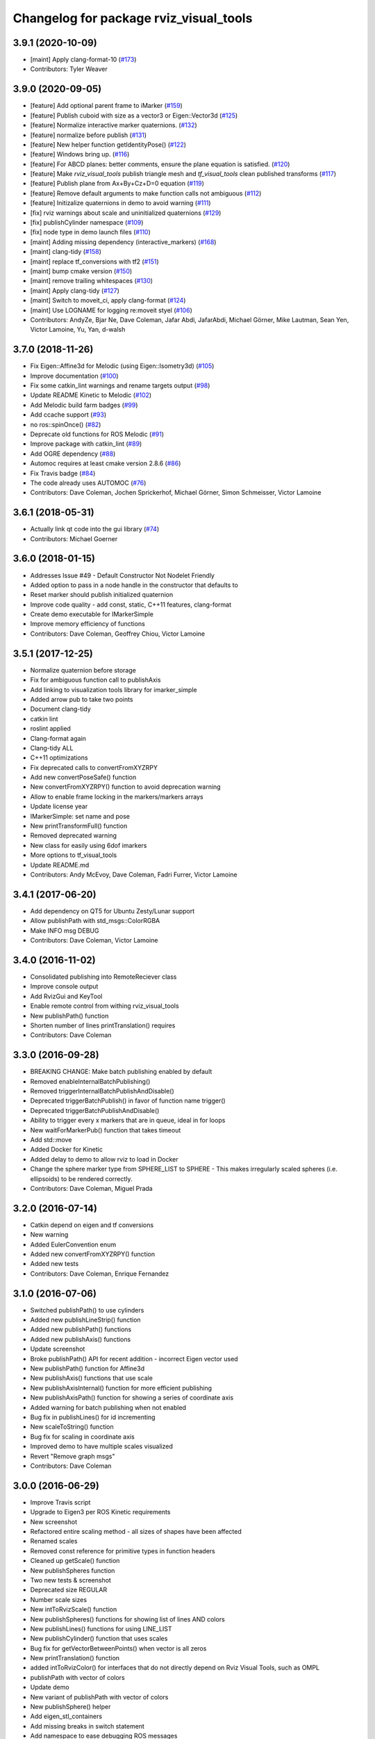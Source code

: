 ^^^^^^^^^^^^^^^^^^^^^^^^^^^^^^^^^^^^^^^
Changelog for package rviz_visual_tools
^^^^^^^^^^^^^^^^^^^^^^^^^^^^^^^^^^^^^^^

3.9.1 (2020-10-09)
------------------
* [maint] Apply clang-format-10 (`#173 <https://github.com/tylerjw/rviz_visual_tools/issues/173>`_)
* Contributors: Tyler Weaver

3.9.0 (2020-09-05)
------------------
* [feature] Add optional parent frame to iMarker (`#159 <https://github.com/tylerjw/rviz_visual_tools/issues/159>`_)
* [feature] Publish cuboid with size as a vector3 or Eigen::Vector3d  (`#125 <https://github.com/tylerjw/rviz_visual_tools/issues/125>`_)
* [feature] Normalize interactive marker quaternions. (`#132 <https://github.com/tylerjw/rviz_visual_tools/issues/132>`_)
* [feature] normalize before publish (`#131 <https://github.com/tylerjw/rviz_visual_tools/issues/131>`_)
* [feature] New helper function getIdentityPose() (`#122 <https://github.com/tylerjw/rviz_visual_tools/issues/122>`_)
* [feature] Windows bring up. (`#116 <https://github.com/tylerjw/rviz_visual_tools/issues/116>`_)
* [feature] For ABCD planes: better comments, ensure the plane equation is satisfied. (`#120 <https://github.com/tylerjw/rviz_visual_tools/issues/120>`_)
* [feature] Make `rviz_visual_tools` publish triangle mesh and `tf_visual_tools` clean published transforms (`#117 <https://github.com/tylerjw/rviz_visual_tools/issues/117>`_)
* [feature] Publish plane from Ax+By+Cz+D=0 equation (`#119 <https://github.com/tylerjw/rviz_visual_tools/issues/119>`_)
* [feature] Remove default arguments to make function calls not ambiguous (`#112 <https://github.com/tylerjw/rviz_visual_tools/issues/112>`_)
* [feature] Initizalize quaternions in demo to avoid warning (`#111 <https://github.com/tylerjw/rviz_visual_tools/issues/111>`_)
* [fix] rviz warnings about scale and uninitialized quaternions (`#129 <https://github.com/tylerjw/rviz_visual_tools/issues/129>`_)
* [fix] publishCylinder namespace (`#109 <https://github.com/tylerjw/rviz_visual_tools/issues/109>`_)
* [fix] node type in demo launch files (`#110 <https://github.com/tylerjw/rviz_visual_tools/issues/110>`_)
* [maint] Adding missing dependency (interactive_markers) (`#168 <https://github.com/tylerjw/rviz_visual_tools/issues/168>`_)
* [maint] clang-tidy (`#158 <https://github.com/tylerjw/rviz_visual_tools/issues/158>`_)
* [maint] replace tf_conversions with tf2 (`#151 <https://github.com/tylerjw/rviz_visual_tools/issues/151>`_)
* [maint] bump cmake version (`#150 <https://github.com/tylerjw/rviz_visual_tools/issues/150>`_)
* [maint] remove trailing whitespaces (`#130 <https://github.com/tylerjw/rviz_visual_tools/issues/130>`_)
* [maint] Apply clang-tidy (`#127 <https://github.com/tylerjw/rviz_visual_tools/issues/127>`_)
* [maint] Switch to moveit_ci, apply clang-format (`#124 <https://github.com/tylerjw/rviz_visual_tools/issues/124>`_)
* [maint] Use LOGNAME for logging re:moveit styel (`#106 <https://github.com/tylerjw/rviz_visual_tools/issues/106>`_)
* Contributors: AndyZe, Bjar Ne, Dave Coleman, Jafar Abdi, JafarAbdi, Michael Görner, Mike Lautman, Sean Yen, Victor Lamoine, Yu, Yan, d-walsh

3.7.0 (2018-11-26)
------------------
* Fix Eigen::Affine3d for Melodic (using Eigen::Isometry3d) (`#105 <https://github.com/PickNikRobotics/rviz_visual_tools/issues/105>`_)
* Improve documentation (`#100 <https://github.com/PickNikRobotics/rviz_visual_tools/issues/100>`_)
* Fix some catkin_lint warnings and rename targets output (`#98 <https://github.com/PickNikRobotics/rviz_visual_tools/issues/98>`_)
* Update README Kinetic to Melodic (`#102 <https://github.com/PickNikRobotics/rviz_visual_tools/issues/102>`_)
* Add Melodic build farm badges (`#99 <https://github.com/PickNikRobotics/rviz_visual_tools/issues/99>`_)
* Add ccache support (`#93 <https://github.com/PickNikRobotics/rviz_visual_tools/issues/93>`_)
* no ros::spinOnce() (`#82 <https://github.com/PickNikRobotics/rviz_visual_tools/issues/82>`_)
* Deprecate old functions for ROS Melodic (`#91 <https://github.com/PickNikRobotics/rviz_visual_tools/issues/91>`_)
* Improve package with catkin_lint (`#89 <https://github.com/PickNikRobotics/rviz_visual_tools/issues/89>`_)
* Add OGRE dependency (`#88 <https://github.com/PickNikRobotics/rviz_visual_tools/issues/88>`_)
* Automoc requires at least cmake version 2.8.6 (`#86 <https://github.com/PickNikRobotics/rviz_visual_tools/issues/86>`_)
* Fix Travis badge (`#84 <https://github.com/PickNikRobotics/rviz_visual_tools/issues/84>`_)
* The code already uses AUTOMOC (`#76 <https://github.com/PickNikRobotics/rviz_visual_tools/issues/76>`_)
* Contributors: Dave Coleman, Jochen Sprickerhof, Michael Görner, Simon Schmeisser, Victor Lamoine

3.6.1 (2018-05-31)
------------------
* Actually link qt code into the gui library (`#74 <https://github.com/PickNikRobotics/rviz_visual_tools/issues/74>`_)
* Contributors: Michael Goerner

3.6.0 (2018-01-15)
------------------
* Addresses Issue #49 - Default Constructor Not Nodelet Friendly
* Added option to pass in a node handle in the constructor that defaults to
* Reset marker should publish initialized quaternion
* Improve code quality - add const, static, C++11 features, clang-format
* Create demo executable for IMarkerSimple
* Improve memory efficiency of functions
* Contributors: Dave Coleman, Geoffrey Chiou, Victor Lamoine

3.5.1 (2017-12-25)
------------------
* Normalize quaternion before storage
* Fix for ambiguous function call to publishAxis
* Add linking to visualization tools library for imarker\_simple
* Added arrow pub to take two points
* Document clang-tidy
* catkin lint
* roslint applied
* Clang-format again
* Clang-tidy ALL
* C++11 optimizations
* Fix deprecated calls to convertFromXYZRPY
* Add new convertPoseSafe() function
* New convertFromXYZRPY() function to avoid deprecation warning
* Allow to enable frame locking in the markers/markers arrays
* Update license year
* IMarkerSimple: set name and pose
* New printTransformFull() function
* Removed deprecated warning
* New class for easily using 6dof imarkers
* More options to tf\_visual\_tools
* Update README.md
* Contributors: Andy McEvoy, Dave Coleman, Fadri Furrer, Victor Lamoine

3.4.1 (2017-06-20)
------------------
* Add dependency on QT5 for Ubuntu Zesty/Lunar support
* Allow publishPath with std_msgs::ColorRGBA
* Make INFO msg DEBUG
* Contributors: Dave Coleman, Victor Lamoine

3.4.0 (2016-11-02)
------------------
* Consolidated publishing into RemoteReciever class
* Improve console output
* Add RvizGui and KeyTool
* Enable remote control from withing rviz_visual_tools
* New publishPath() function
* Shorten number of lines printTranslation() requires
* Contributors: Dave Coleman

3.3.0 (2016-09-28)
------------------
* BREAKING CHANGE: Make batch publishing enabled by default
* Removed enableInternalBatchPublishing()
* Removed triggerInternalBatchPublishAndDisable()
* Deprecated triggerBatchPublish() in favor of function name trigger()
* Deprecated triggerBatchPublishAndDisable()
* Ability to trigger every x markers that are in queue, ideal in for loops
* New waitForMarkerPub() function that takes timeout
* Add std::move
* Added Docker for Kinetic
* Added delay to demo to allow rviz to load in Docker
* Change the sphere marker type from SPHERE_LIST to SPHERE - This makes irregularly scaled spheres (i.e. ellipsoids) to be rendered correctly.
* Contributors: Dave Coleman, Miguel Prada

3.2.0 (2016-07-14)
------------------
* Catkin depend on eigen and tf conversions
* New warning
* Added EulerConvention enum
* Added new convertFromXYZRPY() function
* Added new tests
* Contributors: Dave Coleman, Enrique Fernandez

3.1.0 (2016-07-06)
------------------
* Switched publishPath() to use cylinders
* Added new publishLineStrip() function
* Added new publishPath() functions
* Added new publishAxis() functions
* Update screenshot
* Broke publishPath() API for recent addition - incorrect Eigen vector used
* New publishPath() function for Affine3d
* New publishAxis() functions that use scale
* New publishAxisInternal() function for more efficient publishing
* New publishAxisPath() function for showing a series of coordinate axis
* Added warning for batch publishing when not enabled
* Bug fix in publishLines() for id incrementing
* New scaleToString() function
* Bug fix for scaling in coordinate axis
* Improved demo to have multiple scales visualized
* Revert "Remove graph msgs"
* Contributors: Dave Coleman

3.0.0 (2016-06-29)
------------------
* Improve Travis script
* Upgrade to Eigen3 per ROS Kinetic requirements
* New screenshot
* Refactored entire scaling method - all sizes of shapes have been affected
* Renamed scales
* Removed const reference for primitive types in function headers
* Cleaned up getScale() function
* New publishSpheres function
* Two new tests & screenshot
* Deprecated size REGULAR
* Number scale sizes
* New intToRvizScale() function
* New publishSpheres() functions for showing list of lines AND colors
* New publishLines() functions for using LINE_LIST
* New publishCylinder() function that uses scales
* Bug fix for getVectorBetweenPoints() when vector is all zeros
* New printTranslation() function
* added intToRvizColor() for interfaces that do not directly depend on Rviz Visual Tools, such as OMPL
* publishPath with vector of colors
* Update demo
* New variant of publishPath with vector of colors
* New publishSphere() helper
* Add eigen_stl_containers
* Add missing breaks in switch statement
* Add namespace to ease debugging ROS messages
* Do not pass Eigen structures by value
* Fix all vector<Eigen> to EigenSTL::vector_Vector3d as recommended by @VictorLamoine
* Hide upstream package cast warning
* Overload new operator for Eigen structures
* Changing the angles will change the opening angle of the cone
* Better way to turn on C++11, maybe?
* Removed deprecated code for Kinetic
* Began converting to C++11
* Fix dead link to the documentation
* New waitForMarkerPub() function
* Fix bug in waitForSubscriber() introduced in previous commit
* Added blocking constraint option in function waitForSubscriber
* New publishLine() variant
* ID for publishing rectangles
* Optimize clearing and resizing vectors
* Increase random color sampling attempts
* Move variable declaration
* Latched publisher
* publishAxisLabeled arguments
* Include path, boost typedef and class name are now up to date with the code.
* New publishLine() variant
* Optional latched publisher
* ID for publishing rectangles
* Optimize clearing and resizing vectors
* Increase random color sampling attempts
* Move variable declaration
* publishAxisLabeled arguments order
* Adds Publish Labeled Axis
* Contributors: Abhijit Makhal, Dave Coleman, Naveed Usmani, Sow Papa Libasse, Victor Lamoine

2.2.0 (2016-04-28)
------------------
* Created much better demo, added new screenshot
* Numbered colors so that they can be matched in OMPL
* New publishLine() function variants
* Psychedelic mode
* Prevent publishing empty marker arrays
* Improved warning and error correction
* New publishSphere function
* Ability to set marker topic after constructor
* Ability to force waiting for topic to connect
* Added new posesEqual() function
* Updated publishArrow() function
* New publishPath function
* New publishLine function
* New publishCylinder that accepts two points
* New publishText function
* Removed redundant namespace names
* New convertPointToPose function
* Reduced output
* Renamed line_marker\_ to line_strip_marker\_
* Faster method for waiting for subscriber thread
* Untested publishPath() modification
* Fix to correctly use optional alpha color property
* Change getColorScale to work from 0->1 instead of 0->100
* Additional parameters to publishCuboid()
* New color scale function for generated interpolated colors from RED->GREEN (1->100)
* Contributors: Dave Coleman

2.1.0 (2016-02-09)
------------------
* Allow publishArrow functions to specify ID
* Contributors: Dave Coleman

2.0.3 (2016-01-10)
------------------
* Renamed test to demo
* Fix bug in random number generator
* Noted a TODO
* Documentation
* Contributors: Dave Coleman

2.0.2 (2015-12-27)
------------------
* Formatting
* Removed unused var
* roslint fixes
* Contributors: Dave Coleman

2.0.1 (2015-12-05)
------------------
* catkin lint cleanup
* Updated travis badge
* Updated README
* Contributors: Dave Coleman

2.0.0 (2015-12-02)
------------------
* Updated README
* Add badges
* Default true for enableBatchPublishing()
* Renamed convertXYZRPY() to convertFromXYZRPY()
* Changed roll pitch yall convention (fix)
* Added preliminary unit tests
* Hide include dependencies
* New convertToXYZRPY function
* Decrease wait time for topics to subscribe
* New publishSphere and publishArrow functions
* Added new thread safe pose conversion function
* Auto format with clang
* New publishSphere with frame_id function
* New print transform functions
* Fixed RPY error
* New convert Affine3d to roll pitch yaw function
* New tf_visual_tools functionality to help debug transforms
* New parameter server isEnabled feature
* Add id for wireframe cuboids
* Namespaced publishWireframeCuboid
* Helper function for publishAxisLabeled
* New getBoolMap() function
* New convertXYZRPY() function
* Fix warnings
* Fixed yellow
* Fix internal publish bug
* Check for empty parameter
* New delayed publishing internal mode
* added publishCuboid function for Eigen::Affine3d
* New string vector param reading
* added publishCuboid function for Eigen::Affine3d
* Show whole param path
* Added publish plane and cone
* Renamed to publishAxisLabled()
* New publishWireframeRectangle function
* Fixed publishZArrow direction
* New publishAxisWithLabel() function
* Removed mute functionality
* New publishWireframeRectangle() function
* Improved memory reuse by utilizing member variables for conversion functions
* Fixed ordering of functions in file
* Added alpha values to fix planning scene visualization
* Add WireframCuboid function to show oriented bounding boxes as computed ...
* Made more function parameters passed by reference
* Add color to wireframe
* Add WireframCuboid function to show oriented bounding boxes as computed from PCL.
* New generateRandomCuboid() function
* Fixed formatting, added a PoseStamped version to publish[X|Y|Z]Arrow() functions
* publishMesh() now has optional ID specification
* Fixed generateRandomPose() bug
* Added Eigen version of generateRandomPose()
* changed floats to double in random pose struct, added publish block function to take pose
* Updated rviz_visual_tools API
* Deprecated publishRectangle() in favor of publishCuboid()
* Added cyan and magenta
* Added maintainer
* Removed random pose bounds member variable in favor of using a funciton parameter
* Added publish arrow functions
* Added dark grey color
* New publishLine function takes two Vector3's
* added functionality to change bounds of random pose
* New publishArrow function that allows stamped pose for arbitrary parent frames
* added ArrayXXf to hold bounds on random pose
* new publishLine function takes two Vector3's
* Made yellow brighter
* added marker array to rviz and modified generate random pose to give actual random pose
* New publishArrow() functions
* New batch publishing method - allows markers to be published in batches to reduce ROS messages being published
* added method for displaying cuboids
* added a clear overlay
* New publishMesh function
* Added Brown, Pink, and Lime Green colors
* Copyright year
* Contributors: Dave Coleman, Andy McEvoy, Jorge Canardo Alastuey

1.5.0 (2015-01-07)
------------------
* New publishLine function
* New publishText() function with Eigen pose
* New publishAxis() feature
* New publishRectangle() functions
* New publishCylinder() functions
* New convertPoint() functions
* API: Renamed publishTest() to publishTests()
* Fix CMakeLists
* API Break: Change TRANSLUCENT2 to TRANSLUCENT_LIGHT
* New convertPoint() function
* New DEFAULT color to allow color selection to be disabled
* Fix install space
* Fix for publishRectangle() - zero scale size
* Added new size const values
* Contributors: Dave Coleman

1.4.0 (2014-10-31)
------------------
* Renamed VisualTools to RvizVisualTools
* Removed unnecessary dependency
* Bugfix
* Reduced debug output
* New waitForSubscriber() function that checks for first subscriber to a publisher
* New generateEmptyPose() function helper
* Consolidated publishing rviz messages to central publishMarker() function
* Contributors: Dave Coleman

1.3.1 (2014-10-27)
------------------
* Added new publishSpheres function
* Renamed rviz_colors to colors and rviz_scales to scales
* Initial commit, forked from moveit_visual_tools
* Contributors: Dave Coleman
